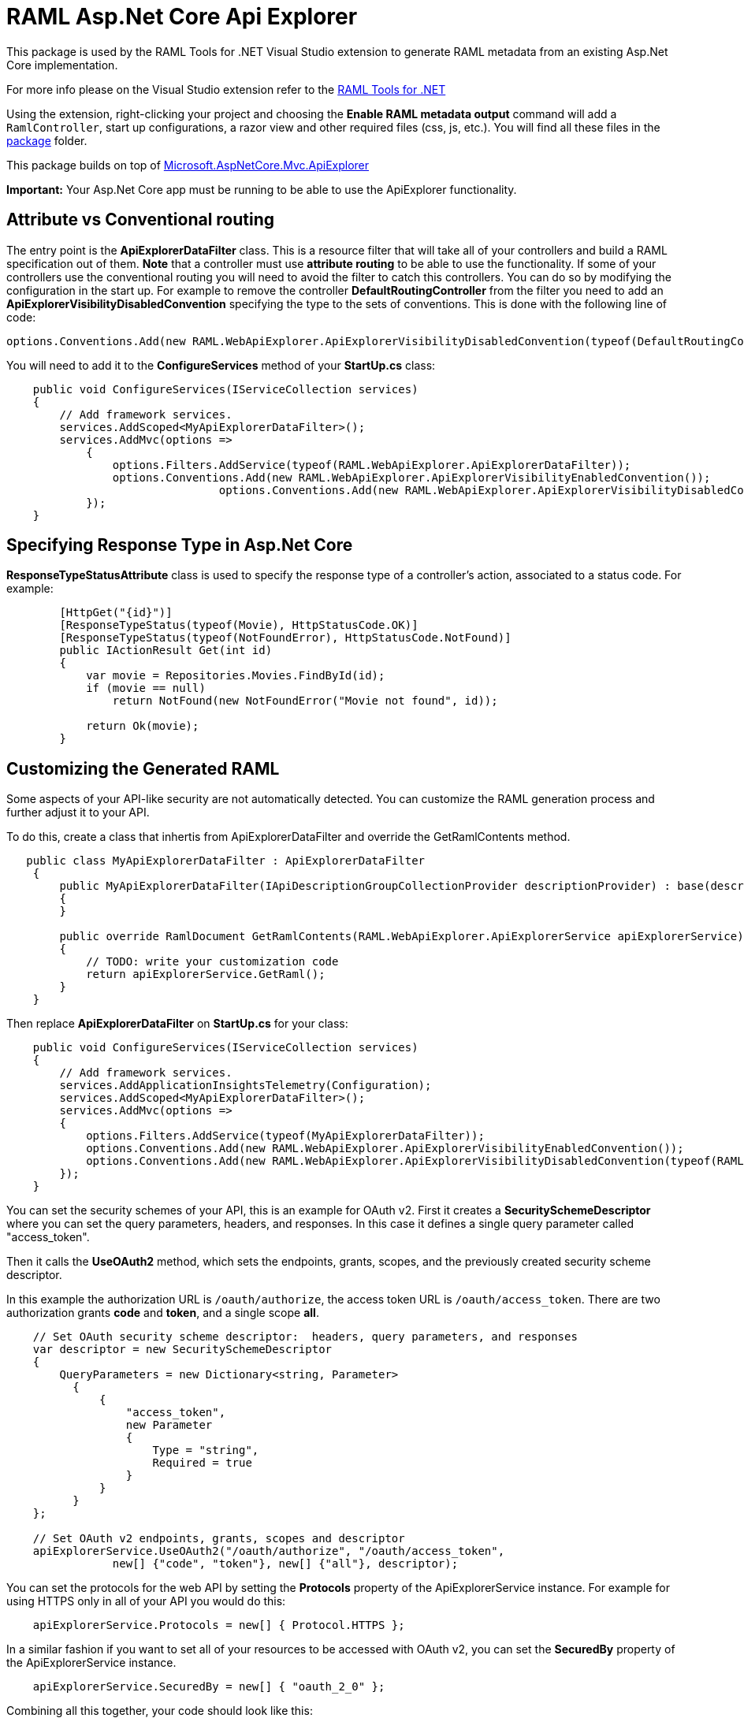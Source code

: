 = RAML Asp.Net Core Api Explorer

:source-highlighter: prettify

:!numbered:

This package is used by the RAML Tools for .NET Visual Studio extension to generate RAML metadata from an existing Asp.Net Core implementation. 

For more info please on the Visual Studio extension refer to the https://github.com/mulesoft-labs/raml-dotnet-tools[RAML Tools for .NET]

Using the extension, right-clicking your project and choosing the *Enable RAML metadata output* command will add a `RamlController`, start up configurations, a razor view and other required files (css, js, etc.).
You will find all these files in the https://github.com/mulesoft-labs/raml-dotnetcore-apiexplorer/tree/develop/RAML.NetCoreApiExplorer/src/package/Content[package] folder.

This package builds on top of https://github.com/aspnet/Mvc/tree/dev/src/Microsoft.AspNetCore.Mvc.ApiExplorer[Microsoft.AspNetCore.Mvc.ApiExplorer]

**Important:** Your Asp.Net Core app must be running to be able to use the ApiExplorer functionality.

== Attribute vs Conventional routing

The entry point is the *ApiExplorerDataFilter* class. This is a resource filter that will take all of your controllers and build a RAML specification out of them.
**Note** that a controller must use *attribute routing* to be able to use the functionality.
If some of your controllers use the conventional routing you will need to avoid the filter to catch this controllers. You can do so by modifying the configuration in the start up.
For example to remove the controller *DefaultRoutingController* from the filter you need to add an *ApiExplorerVisibilityDisabledConvention* specifying the type to the sets of conventions.
This is done with the following line of code:

[source, c#]
----
options.Conventions.Add(new RAML.WebApiExplorer.ApiExplorerVisibilityDisabledConvention(typeof(DefaultRoutingController)));
----

You will need to add it to the *ConfigureServices* method of your *StartUp.cs* class:

[source, c#]
----
    public void ConfigureServices(IServiceCollection services)
    {
        // Add framework services.
        services.AddScoped<MyApiExplorerDataFilter>();
        services.AddMvc(options =>
            {
                options.Filters.AddService(typeof(RAML.WebApiExplorer.ApiExplorerDataFilter));
                options.Conventions.Add(new RAML.WebApiExplorer.ApiExplorerVisibilityEnabledConvention());
				options.Conventions.Add(new RAML.WebApiExplorer.ApiExplorerVisibilityDisabledConvention(typeof(DefaultRoutingController)));
            });
    }
----


== Specifying Response Type in Asp.Net Core

*ResponseTypeStatusAttribute* class is used to specify the response type of a controller's action, associated to a status code.
For example:


[source, c#]
----
        [HttpGet("{id}")]
        [ResponseTypeStatus(typeof(Movie), HttpStatusCode.OK)]
        [ResponseTypeStatus(typeof(NotFoundError), HttpStatusCode.NotFound)]
        public IActionResult Get(int id)
        {
            var movie = Repositories.Movies.FindById(id);
            if (movie == null)
                return NotFound(new NotFoundError("Movie not found", id));

            return Ok(movie);
        }
----


== Customizing the Generated RAML

Some aspects of your API-like security are not automatically detected. You can customize the RAML generation process and further adjust it to your API.

To do this, create a class that inhertis from ApiExplorerDataFilter and override the GetRamlContents method.

[source, c#]
----

   public class MyApiExplorerDataFilter : ApiExplorerDataFilter
    {
        public MyApiExplorerDataFilter(IApiDescriptionGroupCollectionProvider descriptionProvider) : base(descriptionProvider)
        {
        }

        public override RamlDocument GetRamlContents(RAML.WebApiExplorer.ApiExplorerService apiExplorerService)
        {
            // TODO: write your customization code
            return apiExplorerService.GetRaml();
        }
    }
----

Then replace *ApiExplorerDataFilter* on *StartUp.cs* for your class:

[source, c#]
----

    public void ConfigureServices(IServiceCollection services)
    {
        // Add framework services.
        services.AddApplicationInsightsTelemetry(Configuration);
        services.AddScoped<MyApiExplorerDataFilter>();
        services.AddMvc(options =>
        {
            options.Filters.AddService(typeof(MyApiExplorerDataFilter));
            options.Conventions.Add(new RAML.WebApiExplorer.ApiExplorerVisibilityEnabledConvention());
            options.Conventions.Add(new RAML.WebApiExplorer.ApiExplorerVisibilityDisabledConvention(typeof(RAML.WebApiExplorer.RamlController)));
        });
    }
----

You can set the security schemes of your API, this is an example for OAuth v2.
First it creates a *SecuritySchemeDescriptor* where you can set the query parameters, headers, and responses.
In this case it defines a single query parameter called "access_token".

Then it calls the *UseOAuth2* method, which sets the endpoints, grants, scopes, and the previously created security scheme descriptor.

In this example the authorization URL is `/oauth/authorize`, the access token URL is `/oauth/access_token`.
There are two authorization grants *code* and *token*, and a single scope *all*.

[source, c#]
----
    // Set OAuth security scheme descriptor:  headers, query parameters, and responses
    var descriptor = new SecuritySchemeDescriptor
    {
        QueryParameters = new Dictionary<string, Parameter>
          {
              {
                  "access_token",
                  new Parameter
                  {
                      Type = "string",
                      Required = true
                  }
              }
          }
    };

    // Set OAuth v2 endpoints, grants, scopes and descriptor
    apiExplorerService.UseOAuth2("/oauth/authorize", "/oauth/access_token",
                new[] {"code", "token"}, new[] {"all"}, descriptor);

----

You can set the protocols for the web API by setting the *Protocols* property of the ApiExplorerService instance.
For example for using HTTPS only in all of your API you would do this:

[source, c#]
----
    apiExplorerService.Protocols = new[] { Protocol.HTTPS };
----

In a similar fashion if you want to set all of your resources to be accessed with OAuth v2, you can set the *SecuredBy* property of the ApiExplorerService instance.

[source, c#]
----
    apiExplorerService.SecuredBy = new[] { "oauth_2_0" };
----

Combining all this together, your code should look like this:

[source, c#]
----

   public class MyApiExplorerDataFilter : ApiExplorerDataFilter
    {
        public MyApiExplorerDataFilter(IApiDescriptionGroupCollectionProvider descriptionProvider) : base(descriptionProvider)
        {
        }

        public override RamlDocument GetRamlContents(RAML.WebApiExplorer.ApiExplorerService apiExplorerService)
        {
            // Use HTTPS only
            apiExplorerService.Protocols = new[] { Protocol.HTTPS };

            // Use OAuth 2 for all resources
            apiExplorerService.SecuredBy = new[] { "oauth_2_0" };

            // Set OAuth security scheme descriptor: headers, query parameters, and responses
            var descriptor = new SecuritySchemeDescriptor
            {
                QueryParameters = new Dictionary<string, Parameter>
                {
                    {
                        "access_token",
                        new Parameter
                        {
                            Type = "string",
                            Required = true
                        }
                    }
                }
            };

            // Set OAuth v2 endpoints, grants, scopes, and descriptor
            apiExplorerService.UseOAuth2("https://api.movies.com/oauth/authorize",
                "https://api.movies.com/oauth/access_token", new[] { "code", "token" }, new[] { "all" }, descriptor);
            var ramlDocument = apiExplorerService.GetRaml();
            return ramlDocument;
        }
    }
----

If using OAuth v1, you can use the *UseOAuth1* method. For other security schemes or further customization, you can use the *SetSecurityScheme* method or the *SecuritySchemes* property.

Other global properties can be set using the *SetRamlProperties* action.
For example, to set the root level documentation:

[source, c#]
----
    apiExplorerService.SetRamlProperties = raml =>
        {
            raml.Documentation = "Documentation is availabe at http://documentation.org"
        }
----

For customizing your RAML only for specific resources, you have three action available: *SetMethodProperties*, *SetResourceProperties*, *SetResourcePropertiesByAction*, and *SetResourcePropertiesByController*.

For example for setting OAuth v2 for the movies POST action, you can do this:

[source, c#]
----
apiExplorerService.SetMethodProperties = (apiDescription, method) =>
    {
      if (apiDescription.RelativePath == "movies" && method.Verb == "post")
        {
            method.SecuredBy = new [] {"oauth_2_0"};
        }

    };
----

You can also modify the Body or the Responses using the same strategy.
